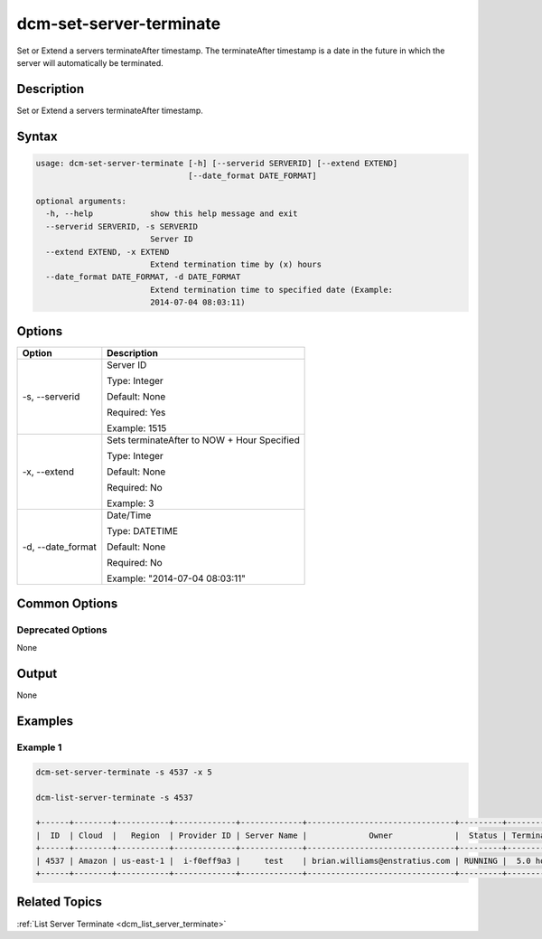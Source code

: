 .. raw:: latex
  
      \newpage

.. _dcm_set_server_terminate:

dcm-set-server-terminate
---------------

Set or Extend a servers terminateAfter timestamp. 
The terminateAfter timestamp is a date in the future in which the server will automatically be terminated.

Description
~~~~~~~~~~~

Set or Extend a servers terminateAfter timestamp.

Syntax
~~~~~~

.. code-block:: bash

    usage: dcm-set-server-terminate [-h] [--serverid SERVERID] [--extend EXTEND]
                                    [--date_format DATE_FORMAT]

    optional arguments:
      -h, --help            show this help message and exit
      --serverid SERVERID, -s SERVERID
                            Server ID
      --extend EXTEND, -x EXTEND
                            Extend termination time by (x) hours
      --date_format DATE_FORMAT, -d DATE_FORMAT
                            Extend termination time to specified date (Example:
                            2014-07-04 08:03:11)

Options
~~~~~~~

+--------------------+-------------------------------------------------------+
| Option             | Description                                           |
+====================+=======================================================+
| -s, --serverid     | Server ID                                             | 
|                    |                                                       |
|                    | Type: Integer                                         |
|                    |                                                       |
|                    | Default: None                                         |
|                    |                                                       |
|                    | Required: Yes                                         |
|                    |                                                       |
|                    | Example: 1515                                         |
|                    |                                                       |
+--------------------+-------------------------------------------------------+
| -x, --extend       | Sets terminateAfter to NOW + Hour Specified           | 
|                    |                                                       |
|                    | Type: Integer                                         |
|                    |                                                       |
|                    | Default: None                                         |
|                    |                                                       |
|                    | Required: No                                          |
|                    |                                                       |
|                    | Example: 3                                            |
|                    |                                                       |
+--------------------+-------------------------------------------------------+
| -d, --date_format  | Date/Time                                             | 
|                    |                                                       |
|                    | Type: DATETIME                                        |
|                    |                                                       |
|                    | Default: None                                         |
|                    |                                                       |
|                    | Required: No                                          |
|                    |                                                       |
|                    | Example: "2014-07-04 08:03:11"                        |
|                    |                                                       |
+--------------------+-------------------------------------------------------+

Common Options
~~~~~~~~~~~~~~

Deprecated Options
^^^^^^^^^^^^^^^^^^

None

Output
~~~~~~

None

Examples
~~~~~~~~

Example 1
^^^^^^^^^

.. code-block:: bash

    dcm-set-server-terminate -s 4537 -x 5

    dcm-list-server-terminate -s 4537

    +------+--------+-----------+-------------+-------------+-------------------------------+---------+-------------+
    |  ID  | Cloud  |   Region  | Provider ID | Server Name |             Owner             |  Status | Termination |
    +------+--------+-----------+-------------+-------------+-------------------------------+---------+-------------+
    | 4537 | Amazon | us-east-1 |  i-f0eff9a3 |     test    | brian.williams@enstratius.com | RUNNING |  5.0 hours  |
    +------+--------+-----------+-------------+-------------+-------------------------------+---------+-------------+

Related Topics
~~~~~~~~~~~~~~

:ref:`List Server Terminate <dcm_list_server_terminate>`